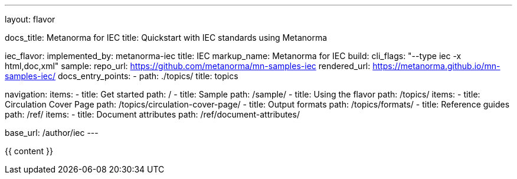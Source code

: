 ---
layout: flavor

docs_title: Metanorma for IEC
title: Quickstart with IEC standards using Metanorma

iec_flavor:
  implemented_by: metanorma-iec
  title: IEC
  markup_name: Metanorma for IEC
  build:
    cli_flags: "--type iec -x html,doc,xml"
  sample:
    repo_url: https://github.com/metanorma/mn-samples-iec
    rendered_url: https://metanorma.github.io/mn-samples-iec/
  docs_entry_points:
    - path: ./topics/
      title: topics

navigation:
  items:
  - title: Get started
    path: /
  - title: Sample
    path: /sample/
  - title: Using the flavor
    path: /topics/
    items:
     - title: Circulation Cover Page
       path: /topics/circulation-cover-page/
     - title: Output formats
       path: /topics/formats/
  - title: Reference guides
    path: /ref/
    items:
      - title: Document attributes
        path: /ref/document-attributes/

base_url: /author/iec
---

{{ content }}
